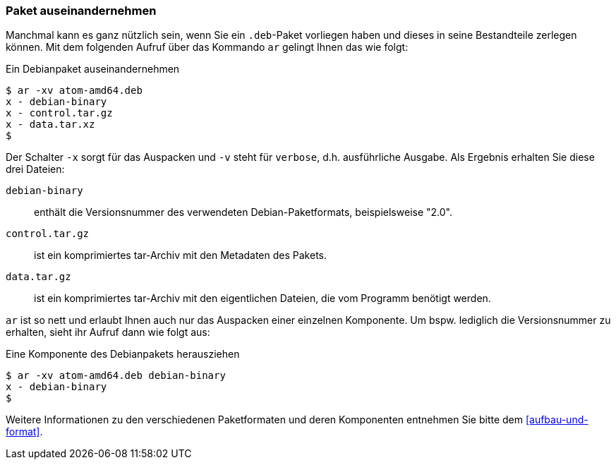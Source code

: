 // Datei: ./werkzeuge/paketoperationen/paket-auseinandernehmen.adoc

// Baustelle: Rohtext

[[paket-auseinandernehmen]]

=== Paket auseinandernehmen ===

// Stichworte für den Index
(((ar)))
(((ar, x)))
(((ar, v)))
(((deb-Paketformat, Bestandteile)))
(((deb-Paketformat, Daten)))
(((deb-Paketformat, Metainformationen)))
Manchmal kann es ganz nützlich sein, wenn Sie ein `.deb`-Paket vorliegen haben 
und dieses in seine Bestandteile zerlegen können. Mit dem folgenden Aufruf über 
das Kommando `ar` gelingt Ihnen das wie folgt:

.Ein Debianpaket auseinandernehmen
----
$ ar -xv atom-amd64.deb 
x - debian-binary
x - control.tar.gz
x - data.tar.xz
$
----

Der Schalter `-x` sorgt für das Auspacken und `-v` steht für `verbose`, d.h.
ausführliche Ausgabe. Als Ergebnis erhalten Sie diese drei Dateien:

`debian-binary`:: enthält die Versionsnummer des verwendeten Debian-Paketformats, beispielsweise "2.0".
`control.tar.gz`:: ist ein komprimiertes tar-Archiv mit den Metadaten des Pakets.
`data.tar.gz` :: ist ein komprimiertes tar-Archiv mit den eigentlichen Dateien, die vom Programm benötigt werden.

`ar` ist so nett und erlaubt Ihnen auch nur das Auspacken einer einzelnen 
Komponente. Um bspw. lediglich die Versionsnummer zu erhalten, sieht ihr Aufruf
dann wie folgt aus:

.Eine Komponente des Debianpakets herausziehen
----
$ ar -xv atom-amd64.deb debian-binary
x - debian-binary
$
----

Weitere Informationen zu den verschiedenen Paketformaten und deren Komponenten 
entnehmen Sie bitte dem <<aufbau-und-format>>.

// Datei (Ende): ./werkzeuge/paketoperationen/paket-auseinandernehmen.adoc
